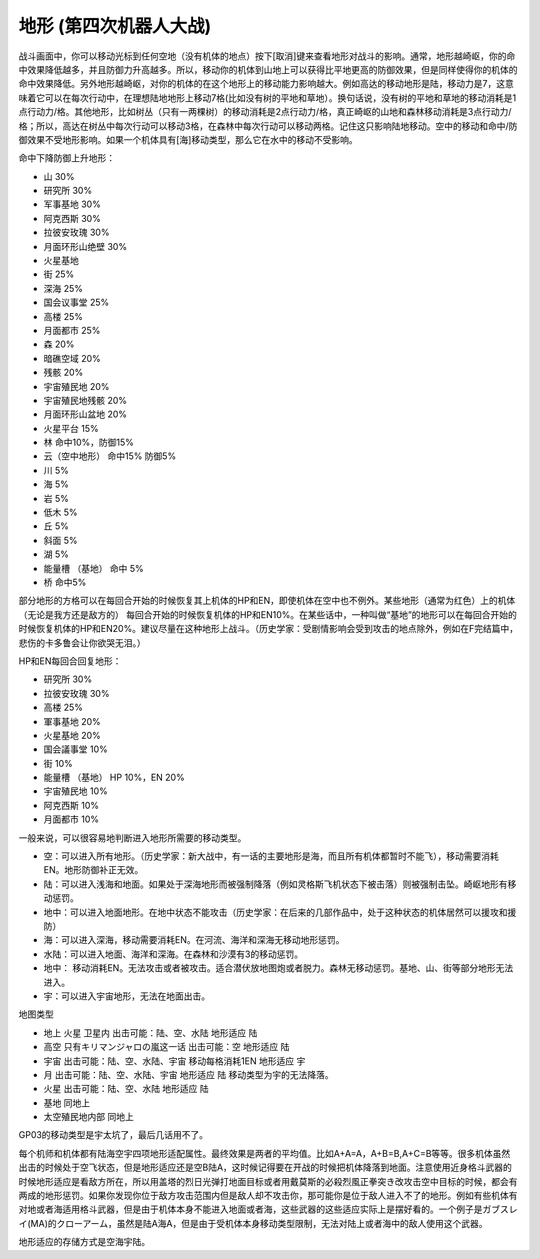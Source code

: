 .. _srw4_terrain:

地形 (第四次机器人大战)
====================================
战斗画面中，你可以移动光标到任何空地（没有机体的地点）按下[取消]键来查看地形对战斗的影响。通常，地形越崎岖，你的命中效果降低越多，并且防御力升高越多。所以，移动你的机体到山地上可以获得比平地更高的防御效果，但是同样使得你的机体的命中效果降低。另外地形越崎岖，对你的机体的在这个地形上的移动能力影响越大。例如高达的移动地形是陆，移动力是7，这意味着它可以在每次行动中，在理想陆地地形上移动7格(比如没有树的平地和草地）。换句话说，没有树的平地和草地的移动消耗是1点行动力/格。其他地形，比如树丛（只有一两棵树）的移动消耗是2点行动力/格，真正崎岖的山地和森林移动消耗是3点行动力/格；所以，高达在树丛中每次行动可以移动3格，在森林中每次行动可以移动两格。记住这只影响陆地移动。空中的移动和命中/防御效果不受地形影响。如果一个机体具有[海]移动类型，那么它在水中的移动不受影响。


命中下降防御上升地形：

* 山 30%
* 研究所 30% 
* 军事基地 30% 
* 阿克西斯 30%
* 拉彼安玫瑰 30%
* 月面环形山绝壁 30%
* 火星基地
* 街 25%
* 深海 25%
* 国会议事堂 25%
* 高楼 25%
* 月面都市 25%
* 森 20%
* 暗礁空域 20%
* 残骸 20%
* 宇宙殖民地 20%
* 宇宙殖民地残骸 20%
* 月面环形山盆地 20%
* 火星平台 15%
* 林 命中10%，防御15%
* 云（空中地形） 命中15% 防御5%
* 川 5%
* 海 5%
* 岩 5%
* 低木 5%
* 丘 5%
* 斜面 5%
* 湖 5%
* 能量槽 （基地） 命中 5%
* 桥 命中5%

部分地形的方格可以在每回合开始的时候恢复其上机体的HP和EN，即使机体在空中也不例外。某些地形（通常为红色）上的机体（无论是我方还是敌方的） 每回合开始的时候恢复机体的HP和EN10%。在某些话中，一种叫做“基地”的地形可以在每回合开始的时候恢复机体的HP和EN20%。建议尽量在这种地形上战斗。（历史学家：受剧情影响会受到攻击的地点除外，例如在F完结篇中，悲伤的卡多鲁会让你欲哭无泪。）

HP和EN每回合回复地形：

* 研究所 30%
* 拉彼安玫瑰 30%
* 高楼 25%
* 軍事基地 20%
* 火星基地 20%
* 国会議事堂 10%
* 街 10%
* 能量槽 （基地） HP 10%，EN 20%
* 宇宙殖民地 10%
* 阿克西斯 10%
* 月面都市 10%

一般来说，可以很容易地判断进入地形所需要的移动类型。

* 空：可以进入所有地形。（历史学家：新大战中，有一话的主要地形是海，而且所有机体都暂时不能飞），移动需要消耗EN。地形防御补正无效。
* 陆：可以进入浅海和地面。如果处于深海地形而被强制降落（例如灵格斯飞机状态下被击落）则被强制击坠。崎岖地形有移动惩罚。
* 地中：可以进入地面地形。在地中状态不能攻击（历史学家：在后来的几部作品中，处于这种状态的机体居然可以援攻和援防）
* 海：可以进入深海，移动需要消耗EN。在河流、海洋和深海无移动地形惩罚。
* 水陆：可以进入地面、海洋和深海。在森林和沙漠有3的移动惩罚。
* 地中： 移动消耗EN。无法攻击或者被攻击。适合潜伏放地图炮或者脱力。森林无移动惩罚。基地、山、街等部分地形无法进入。
* 宇：可以进入宇宙地形，无法在地面出击。

地图类型

* 地上 火星 卫星内 出击可能：陆、空、水陆 地形适应 陆
* 高空 只有キリマンジャロの嵐这一话 出击可能：空 地形适应 陆
* 宇宙 出击可能：陆、空、水陆、宇宙 移动每格消耗1EN 地形适应 宇
* 月 出击可能：陆、空、水陆、宇宙 地形适应 陆 移动类型为宇的无法降落。
* 火星 出击可能：陆、空、水陆 地形适应 陆 
* 基地 同地上
* 太空殖民地内部  同地上

GP03的移动类型是宇太坑了，最后几话用不了。

每个机师和机体都有陆海空宇四项地形适配属性。最终效果是两者的平均值。比如A+A=A，A+B=B,A+C=B等等。很多机体虽然出击的时候处于空飞状态，但是地形适应还是空B陆A，这时候记得要在开战的时候把机体降落到地面。注意使用近身格斗武器的时候地形适应是看敌方所在，所以用盖塔的烈日光弹打地面目标或者用戴莫斯的必殺烈風正拳突き改攻击空中目标的时候，都会有两成的地形惩罚。如果你发现你位于敌方攻击范围内但是敌人却不攻击你，那可能你是位于敌人进入不了的地形。例如有些机体有对地或者海适用格斗武器，但是由于机体本身不能进入地面或者海，这些武器的这些适应实际上是摆好看的。一个例子是ガブスレイ(MA)的クローアーム，虽然是陆A海A，但是由于受机体本身移动类型限制，无法对陆上或者海中的敌人使用这个武器。

地形适应的存储方式是空海宇陆。


